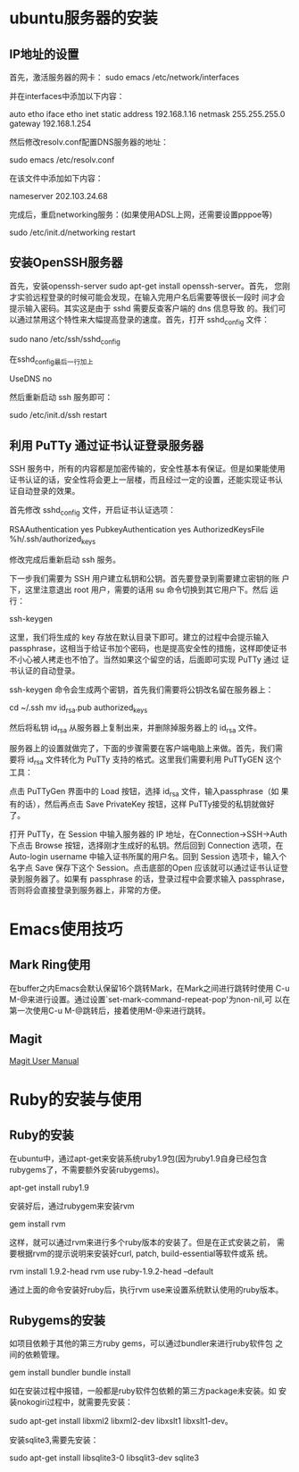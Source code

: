 #+STARTUP: overview
#+STARTUP: hidestars
#+STARTUP: logdone
#+TAGS: { @OFFICE(o) @HOME(h) } @PHONE(p) @COMPUTER(c)
#+TAGS: 系统维护(a) 固定资产管理(e) 科技监管(r) 设备维护(m) 私事(b)
#+SEQ_TODO: TODO(t) STARTED(s) WAITING(w) APPT(a) | DONE(d) CANCELLED(c) DEFERRED(f)
#+COLUMNS: %25ITEM %10PRIORITY %f15TODO %40TAGS
 
* ubuntu服务器的安装
** IP地址的设置

   首先，激活服务器的网卡：
   sudo emacs /etc/network/interfaces

   并在interfaces中添加以下内容：

   auto etho iface etho inet static
   address 192.168.1.16 
   netmask 255.255.255.0 
   gateway 192.168.1.254

   然后修改resolv.conf配置DNS服务器的地址：

   sudo emacs /etc/resolv.conf

   在该文件中添加如下内容：

   nameserver 202.103.24.68

   完成后，重启networking服务：(如果使用ADSL上网，还需要设置pppoe等)

   sudo /etc/init.d/networking restart
        
** 安装OpenSSH服务器

   首先，安装openssh-server sudo apt-get install openssh-server。首先，
   您刚才实验远程登录的时候可能会发现，在输入完用户名后需要等很长一段时
   间才会提示输入密码。其实这是由于 sshd 需要反查客户端的 dns 信息导致
   的。我们可以通过禁用这个特性来大幅提高登录的速度。首先，打开
   sshd_config 文件：

   sudo nano /etc/ssh/sshd_config

   在sshd_config最后一行加上
   
   UseDNS no

   然后重新启动 ssh 服务即可：

   sudo /etc/init.d/ssh restart

** 利用 PuTTy 通过证书认证登录服务器

   SSH 服务中，所有的内容都是加密传输的，安全性基本有保证。但是如果能使用
   证书认证的话，安全性将会更上一层楼，而且经过一定的设置，还能实现证书认
   证自动登录的效果。

   首先修改 sshd_config 文件，开启证书认证选项：

   RSAAuthentication yes
   PubkeyAuthentication yes
   AuthorizedKeysFile %h/.ssh/authorized_keys

   修改完成后重新启动 ssh 服务。

   下一步我们需要为 SSH 用户建立私钥和公钥。首先要登录到需要建立密钥的账
   户下，这里注意退出 root 用户，需要的话用 su 命令切换到其它用户下。然后
   运行：

   ssh-keygen

   这里，我们将生成的 key 存放在默认目录下即可。建立的过程中会提示输入
   passphrase，这相当于给证书加个密码，也是提高安全性的措施，这样即使证书
   不小心被人拷走也不怕了。当然如果这个留空的话，后面即可实现 PuTTy 通过
   证书认证的自动登录。

   ssh-keygen 命令会生成两个密钥，首先我们需要将公钥改名留在服务器上：

   cd ~/.ssh
   mv id_rsa.pub authorized_keys

   然后将私钥 id_rsa 从服务器上复制出来，并删除掉服务器上的 id_rsa 文件。

   服务器上的设置就做完了，下面的步骤需要在客户端电脑上来做。首先，我们需
   要将 id_rsa 文件转化为 PuTTy 支持的格式。这里我们需要利用 PuTTyGEN 这个
   工具：

   点击 PuTTyGen 界面中的 Load 按钮，选择 id_rsa 文件，输入passphrase（如
   果有的话），然后再点击 Save PrivateKey 按钮，这样 PuTTy接受的私钥就做好
   了。

   打开 PuTTy，在 Session 中输入服务器的 IP 地址，在Connection->SSH->Auth
   下点击 Browse 按钮，选择刚才生成好的私钥。然后回到 Connection 选项，在
   Auto-login username 中输入证书所属的用户名。回到 Session 选项卡，输入个
   名字点 Save 保存下这个 Session。点击底部的Open 应该就可以通过证书认证登
   录到服务器了。如果有 passphrase 的话，登录过程中会要求输入 passphrase，
   否则将会直接登录到服务器上，非常的方便。

* Emacs使用技巧
** Mark Ring使用
   
   在buffer之内Emacs会默认保留16个跳转Mark，在Mark之间进行跳转时使用
   C-u M-@来进行设置。通过设置`set-mark-command-repeat-pop'为non-nil,可
   以在第一次使用C-u M-@跳转后，接着使用M-@来进行跳转。

** Magit

   [[http://zagadka.vim.bytemark.co.uk/magit/magit.html][Magit User Manual]]
* Ruby的安装与使用
** Ruby的安装

   在ubuntu中，通过apt-get来安装系统ruby1.9包(因为ruby1.9自身已经包含
   rubygems了，不需要额外安装rubygems)。

   apt-get install ruby1.9

   安装好后，通过rubygem来安装rvm

   gem install rvm

   这样，就可以通过rvm来进行多个ruby版本的安装了。但是在正式安装之前，
   需要根据rvm的提示说明来安装好curl, patch, build-essential等软件或系
   统。

   rvm install 1.9.2-head
   rvm use ruby-1.9.2-head --default

   通过上面的命令安装好ruby后，执行rvm use来设置系统默认使用的ruby版本。

** Rubygems的安装

   如项目依赖于其他的第三方ruby gems，可以通过bundler来进行ruby软件包
   之间的依赖管理。

   gem install bundler
   bundle install

   如在安装过程中报错，一般都是ruby软件包依赖的第三方package未安装。如
   安装nokogiri过程中，就需要先安装：

   sudo apt-get install libxml2 libxml2-dev libxslt1 libxslt1-dev。
   
   安装sqlite3,需要先安装：

   sudo apt-get install libsqlite3-0 libsqlit3-dev sqlite3
